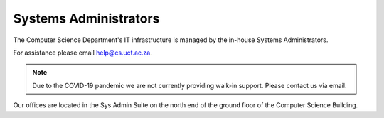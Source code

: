 
.. _sysadmins-label:

Systems Administrators
======================

The Computer Science Department's IT infrastructure is managed by the
in-house Systems Administrators. 

For assistance please email help@cs.uct.ac.za.

.. note:: Due to the COVID-19 pandemic we are not currently providing
    walk-in support. Please contact us via email.

.. list-table::
    widths: 20 20
    header-rows: 1
    * - Craig Balfour
      - .. image:: http://www.sit.uct.ac.za/sites/default/files/image_tool/images/489/2018/staff/craig_balfour.jpg
            :width: 200px
            :alt: Craig Balfour
    * - Samuel Chetty
      - .. image:: http://www.sit.uct.ac.za/sites/default/files/image_tool/images/489/2018/staff/samuel_chetty.jpg
            :width: 200px
            :alt: Samuel Chetty

Our offices are located in the Sys Admin Suite on the north end of the
ground floor of the Computer Science Building.

